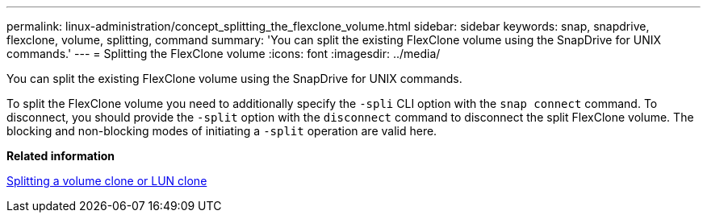 ---
permalink: linux-administration/concept_splitting_the_flexclone_volume.html
sidebar: sidebar
keywords: snap, snapdrive, flexclone, volume, splitting, command
summary: 'You can split the existing FlexClone volume using the SnapDrive for UNIX commands.'
---
= Splitting the FlexClone volume
:icons: font
:imagesdir: ../media/

[.lead]
You can split the existing FlexClone volume using the SnapDrive for UNIX commands.

To split the FlexClone volume you need to additionally specify the `-spli` CLI option with the `snap connect` command. To disconnect, you should provide the `-split` option with the `disconnect` command to disconnect the split FlexClone volume. The blocking and non-blocking modes of initiating a `-split` operation are valid here.

*Related information*

xref:concept_splitting_the_volume_or_lun_clone_operations.adoc[Splitting a volume clone or LUN clone]
